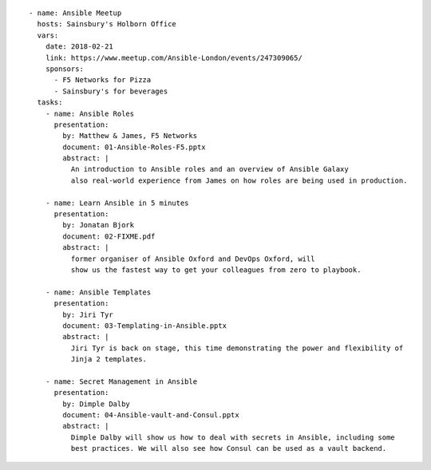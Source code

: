 ::

    - name: Ansible Meetup
      hosts: Sainsbury's Holborn Office
      vars:
        date: 2018-02-21
        link: https://www.meetup.com/Ansible-London/events/247309065/
        sponsors:
          - F5 Networks for Pizza
          - Sainsbury's for beverages
      tasks:
        - name: Ansible Roles
          presentation:
            by: Matthew & James, F5 Networks
            document: 01-Ansible-Roles-F5.pptx
            abstract: |
              An introduction to Ansible roles and an overview of Ansible Galaxy
              also real-world experience from James on how roles are being used in production.

        - name: Learn Ansible in 5 minutes
          presentation:
            by: Jonatan Bjork
            document: 02-FIXME.pdf
            abstract: |
              former organiser of Ansible Oxford and DevOps Oxford, will
              show us the fastest way to get your colleagues from zero to playbook.

        - name: Ansible Templates
          presentation:
            by: Jiri Tyr
            document: 03-Templating-in-Ansible.pptx
            abstract: |
              Jiri Tyr is back on stage, this time demonstrating the power and flexibility of
              Jinja 2 templates.

        - name: Secret Management in Ansible
          presentation:
            by: Dimple Dalby
            document: 04-Ansible-vault-and-Consul.pptx
            abstract: |
              Dimple Dalby will show us how to deal with secrets in Ansible, including some
              best practices. We will also see how Consul can be used as a vault backend.

